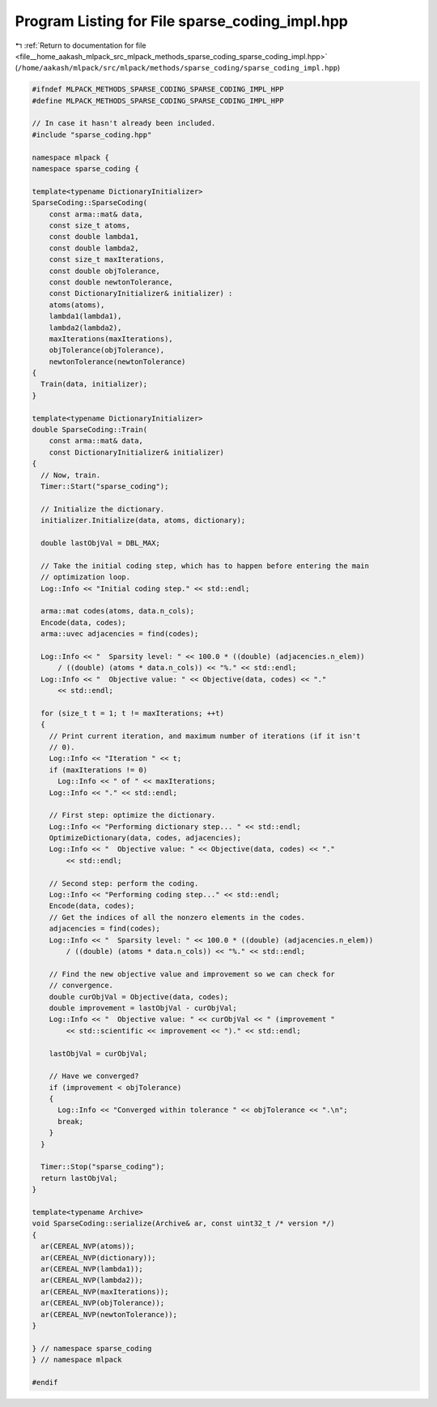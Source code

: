 
.. _program_listing_file__home_aakash_mlpack_src_mlpack_methods_sparse_coding_sparse_coding_impl.hpp:

Program Listing for File sparse_coding_impl.hpp
===============================================

|exhale_lsh| :ref:`Return to documentation for file <file__home_aakash_mlpack_src_mlpack_methods_sparse_coding_sparse_coding_impl.hpp>` (``/home/aakash/mlpack/src/mlpack/methods/sparse_coding/sparse_coding_impl.hpp``)

.. |exhale_lsh| unicode:: U+021B0 .. UPWARDS ARROW WITH TIP LEFTWARDS

.. code-block:: cpp

   
   #ifndef MLPACK_METHODS_SPARSE_CODING_SPARSE_CODING_IMPL_HPP
   #define MLPACK_METHODS_SPARSE_CODING_SPARSE_CODING_IMPL_HPP
   
   // In case it hasn't already been included.
   #include "sparse_coding.hpp"
   
   namespace mlpack {
   namespace sparse_coding {
   
   template<typename DictionaryInitializer>
   SparseCoding::SparseCoding(
       const arma::mat& data,
       const size_t atoms,
       const double lambda1,
       const double lambda2,
       const size_t maxIterations,
       const double objTolerance,
       const double newtonTolerance,
       const DictionaryInitializer& initializer) :
       atoms(atoms),
       lambda1(lambda1),
       lambda2(lambda2),
       maxIterations(maxIterations),
       objTolerance(objTolerance),
       newtonTolerance(newtonTolerance)
   {
     Train(data, initializer);
   }
   
   template<typename DictionaryInitializer>
   double SparseCoding::Train(
       const arma::mat& data,
       const DictionaryInitializer& initializer)
   {
     // Now, train.
     Timer::Start("sparse_coding");
   
     // Initialize the dictionary.
     initializer.Initialize(data, atoms, dictionary);
   
     double lastObjVal = DBL_MAX;
   
     // Take the initial coding step, which has to happen before entering the main
     // optimization loop.
     Log::Info << "Initial coding step." << std::endl;
   
     arma::mat codes(atoms, data.n_cols);
     Encode(data, codes);
     arma::uvec adjacencies = find(codes);
   
     Log::Info << "  Sparsity level: " << 100.0 * ((double) (adjacencies.n_elem))
         / ((double) (atoms * data.n_cols)) << "%." << std::endl;
     Log::Info << "  Objective value: " << Objective(data, codes) << "."
         << std::endl;
   
     for (size_t t = 1; t != maxIterations; ++t)
     {
       // Print current iteration, and maximum number of iterations (if it isn't
       // 0).
       Log::Info << "Iteration " << t;
       if (maxIterations != 0)
         Log::Info << " of " << maxIterations;
       Log::Info << "." << std::endl;
   
       // First step: optimize the dictionary.
       Log::Info << "Performing dictionary step... " << std::endl;
       OptimizeDictionary(data, codes, adjacencies);
       Log::Info << "  Objective value: " << Objective(data, codes) << "."
           << std::endl;
   
       // Second step: perform the coding.
       Log::Info << "Performing coding step..." << std::endl;
       Encode(data, codes);
       // Get the indices of all the nonzero elements in the codes.
       adjacencies = find(codes);
       Log::Info << "  Sparsity level: " << 100.0 * ((double) (adjacencies.n_elem))
           / ((double) (atoms * data.n_cols)) << "%." << std::endl;
   
       // Find the new objective value and improvement so we can check for
       // convergence.
       double curObjVal = Objective(data, codes);
       double improvement = lastObjVal - curObjVal;
       Log::Info << "  Objective value: " << curObjVal << " (improvement "
           << std::scientific << improvement << ")." << std::endl;
   
       lastObjVal = curObjVal;
   
       // Have we converged?
       if (improvement < objTolerance)
       {
         Log::Info << "Converged within tolerance " << objTolerance << ".\n";
         break;
       }
     }
   
     Timer::Stop("sparse_coding");
     return lastObjVal;
   }
   
   template<typename Archive>
   void SparseCoding::serialize(Archive& ar, const uint32_t /* version */)
   {
     ar(CEREAL_NVP(atoms));
     ar(CEREAL_NVP(dictionary));
     ar(CEREAL_NVP(lambda1));
     ar(CEREAL_NVP(lambda2));
     ar(CEREAL_NVP(maxIterations));
     ar(CEREAL_NVP(objTolerance));
     ar(CEREAL_NVP(newtonTolerance));
   }
   
   } // namespace sparse_coding
   } // namespace mlpack
   
   #endif
